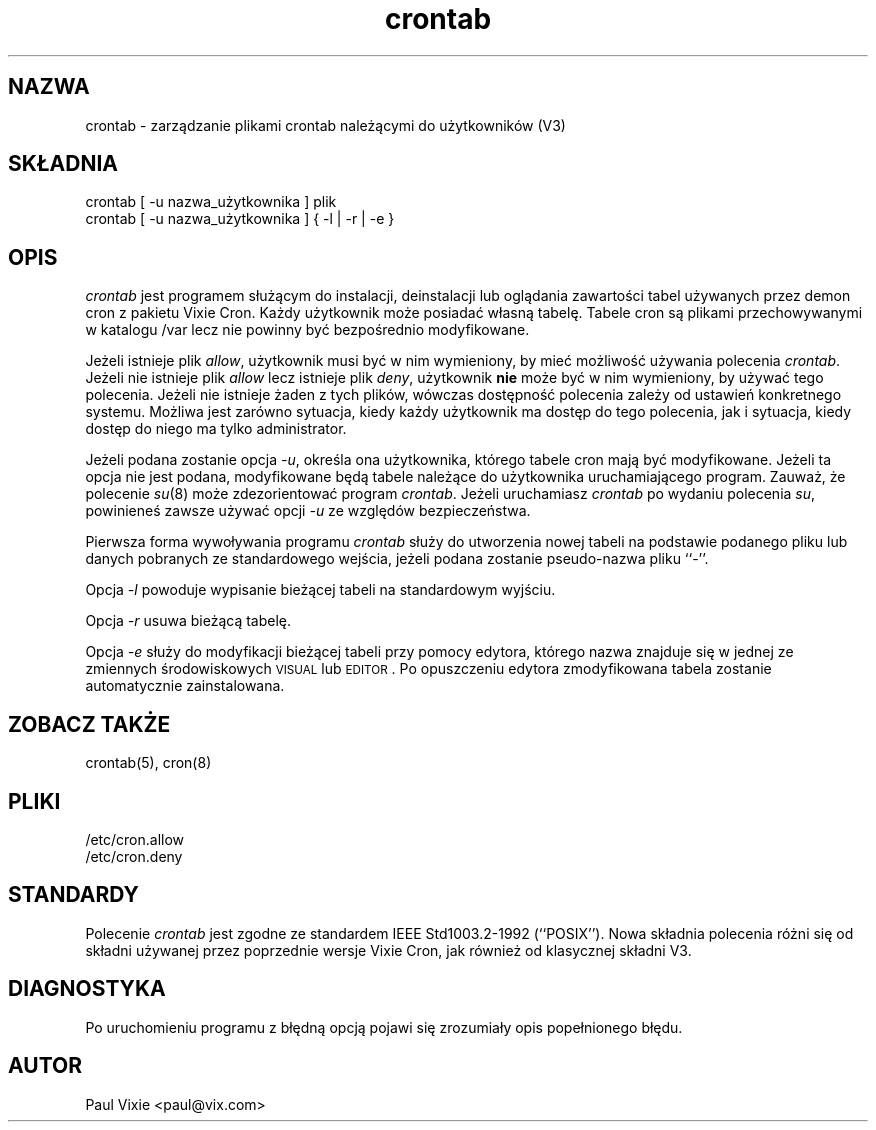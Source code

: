 .\" {PTM/LK/0.1/30-09-1998/"zarządzanie plikami crontab użytkowników"}
.\" Tłumaczenie: 30-09-1998 Łukasz Kowalczyk (lukow@tempac.okwf.fuw.edu.pl)
.\"/* Copyright 1988,1990,1993 by Paul Vixie
.\" * All rights reserved
.\" *
.\" * Distribute freely, except: don't remove my name from the source or
.\" * documentation (don't take credit for my work), mark your changes (don't
.\" * get me blamed for your possible bugs), don't alter or remove this
.\" * notice.  May be sold if buildable source is provided to buyer.  No
.\" * warrantee of any kind, express or implied, is included with this
.\" * software; use at your own risk, responsibility for damages (if any) to
.\" * anyone resulting from the use of this software rests entirely with the
.\" * user.
.\" *
.\" * Send bug reports, bug fixes, enhancements, requests, flames, etc., and
.\" * I'll try to keep a version up to date.  I can be reached as follows:
.\" * Paul Vixie          <paul@vix.com>          uunet!decwrl!vixie!paul
.\" */
.\"
.\" $Id: crontab.1,v 1.2 2000/02/12 10:01:39 siefca Exp $
.\"
.TH crontab 1 "29 grudnia 1993"
.UC 4
.SH NAZWA
crontab \- zarządzanie plikami crontab należącymi do użytkowników (V3)
.SH SKŁADNIA
crontab [ -u nazwa_użytkownika ] plik
.br
crontab [ -u nazwa_użytkownika ] { -l | -r | -e }
.SH OPIS
.I crontab 
jest programem służącym do instalacji, deinstalacji lub
oglądania zawartości tabel używanych przez demon cron z pakietu Vixie Cron.
Każdy użytkownik może posiadać własną tabelę. Tabele cron są plikami
przechowywanymi w katalogu /var lecz nie powinny być bezpośrednio
modyfikowane.
.PP
Jeżeli istnieje plik
.IR allow ,
użytkownik musi być w nim wymieniony, by mieć możliwość używania polecenia
.IR crontab .
Jeżeli nie istnieje plik
.I allow
lecz istnieje plik
.IR deny ,
użytkownik \fBnie\fR może być w nim wymieniony, by używać tego polecenia.
Jeżeli nie istnieje żaden z tych plików, wówczas dostępność polecenia zależy
od ustawień konkretnego systemu. Możliwa jest zarówno sytuacja, kiedy każdy
użytkownik ma dostęp do tego polecenia, jak i sytuacja, kiedy dostęp do niego
ma tylko administrator.
.PP
Jeżeli podana zostanie opcja
.IR -u ,
określa ona użytkownika, którego tabele cron mają być modyfikowane. Jeżeli
ta opcja nie jest podana, modyfikowane będą tabele należące do użytkownika
uruchamiającego program. Zauważ, że polecenie 
.IR su (8)
może zdezorientować program
.IR crontab .
Jeżeli uruchamiasz
.I crontab
po wydaniu polecenia 
.IR su ,
powinieneś zawsze używać opcji 
.I \-u
ze względów bezpieczeństwa.
.PP
Pierwsza forma wywoływania programu
.I crontab
służy do utworzenia nowej tabeli na podstawie podanego pliku lub danych
pobranych ze standardowego wejścia, jeżeli podana zostanie pseudo-nazwa pliku
``-''.
.PP
Opcja 
.I -l
powoduje wypisanie bieżącej tabeli na standardowym wyjściu.
.PP
Opcja 
.I -r
usuwa bieżącą tabelę.
.PP
Opcja
.I -e
służy do modyfikacji bieżącej tabeli przy pomocy edytora, którego nazwa
znajduje się w jednej ze zmiennych środowiskowych
\s-1VISUAL\s+1 lub \s-1EDITOR\s+1. Po opuszczeniu edytora zmodyfikowana
tabela zostanie automatycznie zainstalowana.
.SH "ZOBACZ TAKŻE"
crontab(5), cron(8)
.SH PLIKI
.nf
/etc/cron.allow
/etc/cron.deny
.fi
.SH STANDARDY
Polecenie
.I crontab
jest zgodne ze standardem IEEE Std1003.2-1992 (``POSIX'').  
Nowa składnia polecenia różni się od składni używanej przez poprzednie
wersje Vixie Cron, jak również od klasycznej składni V3.
.SH DIAGNOSTYKA
Po uruchomieniu programu z błędną opcją pojawi się zrozumiały opis
popełnionego błędu.
.SH AUTOR
.nf
Paul Vixie <paul@vix.com>
